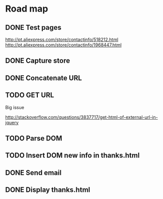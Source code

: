 * Road map

** DONE Test pages
CLOSED: [2016-03-17 Thu 18:08]

http://pt.aliexpress.com/store/contactinfo/518212.html
http://pt.aliexpress.com/store/contactinfo/1968447.html

** DONE Capture store
CLOSED: [2016-03-17 Thu 18:08]

** DONE Concatenate URL
CLOSED: [2016-03-19 Sat 17:41]

** TODO GET URL

Big issue

http://stackoverflow.com/questions/3837717/get-html-of-external-url-in-jquery

** TODO Parse DOM

** TODO Insert DOM new info in thanks.html

** DONE Send email
CLOSED: [2016-03-17 Thu 18:08]

** DONE Display thanks.html
CLOSED: [2016-03-17 Thu 18:08]
